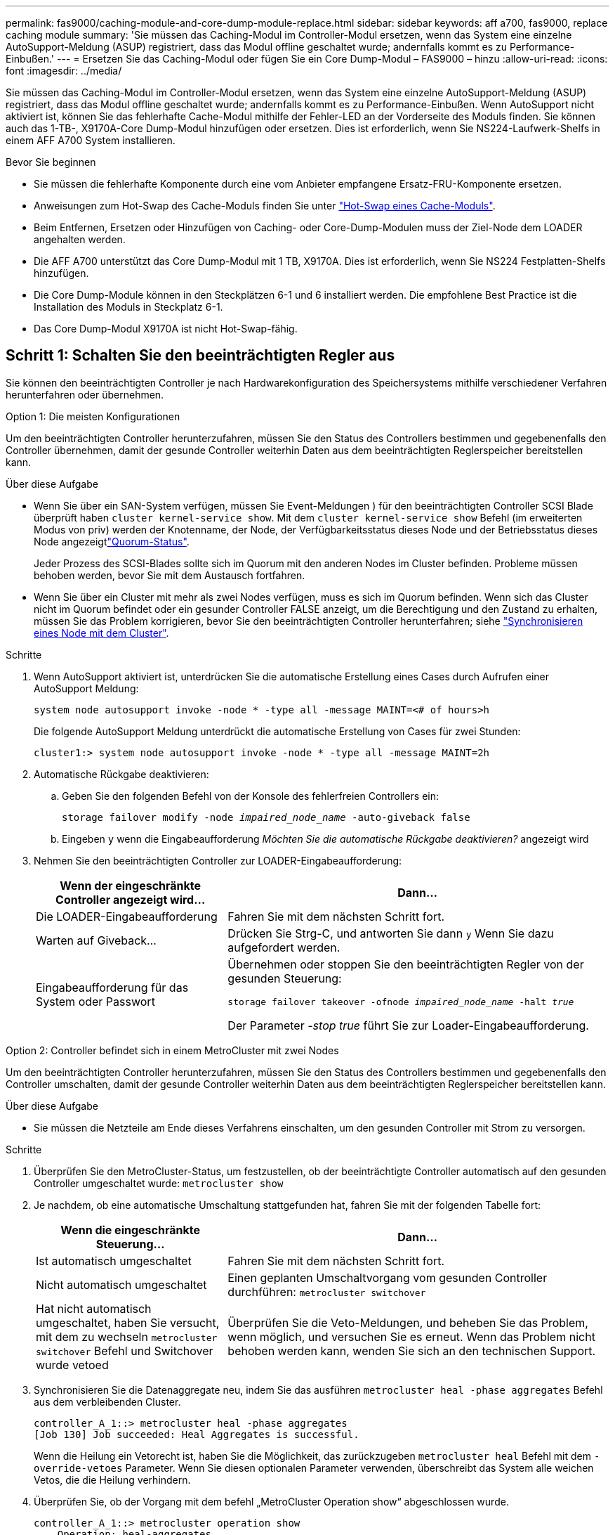 ---
permalink: fas9000/caching-module-and-core-dump-module-replace.html 
sidebar: sidebar 
keywords: aff a700, fas9000, replace caching module 
summary: 'Sie müssen das Caching-Modul im Controller-Modul ersetzen, wenn das System eine einzelne AutoSupport-Meldung (ASUP) registriert, dass das Modul offline geschaltet wurde; andernfalls kommt es zu Performance-Einbußen.' 
---
= Ersetzen Sie das Caching-Modul oder fügen Sie ein Core Dump-Modul – FAS9000 – hinzu
:allow-uri-read: 
:icons: font
:imagesdir: ../media/


[role="lead"]
Sie müssen das Caching-Modul im Controller-Modul ersetzen, wenn das System eine einzelne AutoSupport-Meldung (ASUP) registriert, dass das Modul offline geschaltet wurde; andernfalls kommt es zu Performance-Einbußen. Wenn AutoSupport nicht aktiviert ist, können Sie das fehlerhafte Cache-Modul mithilfe der Fehler-LED an der Vorderseite des Moduls finden. Sie können auch das 1-TB-, X9170A-Core Dump-Modul hinzufügen oder ersetzen. Dies ist erforderlich, wenn Sie NS224-Laufwerk-Shelfs in einem AFF A700 System installieren.

.Bevor Sie beginnen
* Sie müssen die fehlerhafte Komponente durch eine vom Anbieter empfangene Ersatz-FRU-Komponente ersetzen.
* Anweisungen zum Hot-Swap des Cache-Moduls finden Sie unter link:../fas9000/caching-module-hot-swap.html["Hot-Swap eines Cache-Moduls"].
* Beim Entfernen, Ersetzen oder Hinzufügen von Caching- oder Core-Dump-Modulen muss der Ziel-Node dem LOADER angehalten werden.
* Die AFF A700 unterstützt das Core Dump-Modul mit 1 TB, X9170A. Dies ist erforderlich, wenn Sie NS224 Festplatten-Shelfs hinzufügen.
* Die Core Dump-Module können in den Steckplätzen 6-1 und 6 installiert werden. Die empfohlene Best Practice ist die Installation des Moduls in Steckplatz 6-1.
* Das Core Dump-Modul X9170A ist nicht Hot-Swap-fähig.




== Schritt 1: Schalten Sie den beeinträchtigten Regler aus

Sie können den beeinträchtigten Controller je nach Hardwarekonfiguration des Speichersystems mithilfe verschiedener Verfahren herunterfahren oder übernehmen.

[role="tabbed-block"]
====
.Option 1: Die meisten Konfigurationen
--
Um den beeinträchtigten Controller herunterzufahren, müssen Sie den Status des Controllers bestimmen und gegebenenfalls den Controller übernehmen, damit der gesunde Controller weiterhin Daten aus dem beeinträchtigten Reglerspeicher bereitstellen kann.

.Über diese Aufgabe
* Wenn Sie über ein SAN-System verfügen, müssen Sie Event-Meldungen ) für den beeinträchtigten Controller SCSI Blade überprüft haben  `cluster kernel-service show`. Mit dem `cluster kernel-service show` Befehl (im erweiterten Modus von priv) werden der Knotenname,  der Node, der Verfügbarkeitsstatus dieses Node und der Betriebsstatus dieses Node angezeigtlink:https://docs.netapp.com/us-en/ontap/system-admin/display-nodes-cluster-task.html["Quorum-Status"].
+
Jeder Prozess des SCSI-Blades sollte sich im Quorum mit den anderen Nodes im Cluster befinden. Probleme müssen behoben werden, bevor Sie mit dem Austausch fortfahren.

* Wenn Sie über ein Cluster mit mehr als zwei Nodes verfügen, muss es sich im Quorum befinden. Wenn sich das Cluster nicht im Quorum befindet oder ein gesunder Controller FALSE anzeigt, um die Berechtigung und den Zustand zu erhalten, müssen Sie das Problem korrigieren, bevor Sie den beeinträchtigten Controller herunterfahren; siehe link:https://docs.netapp.com/us-en/ontap/system-admin/synchronize-node-cluster-task.html?q=Quorum["Synchronisieren eines Node mit dem Cluster"^].


.Schritte
. Wenn AutoSupport aktiviert ist, unterdrücken Sie die automatische Erstellung eines Cases durch Aufrufen einer AutoSupport Meldung:
+
`system node autosupport invoke -node * -type all -message MAINT=<# of hours>h`

+
Die folgende AutoSupport Meldung unterdrückt die automatische Erstellung von Cases für zwei Stunden:

+
`cluster1:> system node autosupport invoke -node * -type all -message MAINT=2h`

. Automatische Rückgabe deaktivieren:
+
.. Geben Sie den folgenden Befehl von der Konsole des fehlerfreien Controllers ein:
+
`storage failover modify -node _impaired_node_name_ -auto-giveback false`

.. Eingeben `y` wenn die Eingabeaufforderung _Möchten Sie die automatische Rückgabe deaktivieren?_ angezeigt wird


. Nehmen Sie den beeinträchtigten Controller zur LOADER-Eingabeaufforderung:
+
[cols="1,2"]
|===
| Wenn der eingeschränkte Controller angezeigt wird... | Dann... 


 a| 
Die LOADER-Eingabeaufforderung
 a| 
Fahren Sie mit dem nächsten Schritt fort.



 a| 
Warten auf Giveback...
 a| 
Drücken Sie Strg-C, und antworten Sie dann `y` Wenn Sie dazu aufgefordert werden.



 a| 
Eingabeaufforderung für das System oder Passwort
 a| 
Übernehmen oder stoppen Sie den beeinträchtigten Regler von der gesunden Steuerung:

`storage failover takeover -ofnode _impaired_node_name_ -halt _true_`

Der Parameter _-stop true_ führt Sie zur Loader-Eingabeaufforderung.

|===


--
.Option 2: Controller befindet sich in einem MetroCluster mit zwei Nodes
--
Um den beeinträchtigten Controller herunterzufahren, müssen Sie den Status des Controllers bestimmen und gegebenenfalls den Controller umschalten, damit der gesunde Controller weiterhin Daten aus dem beeinträchtigten Reglerspeicher bereitstellen kann.

.Über diese Aufgabe
* Sie müssen die Netzteile am Ende dieses Verfahrens einschalten, um den gesunden Controller mit Strom zu versorgen.


.Schritte
. Überprüfen Sie den MetroCluster-Status, um festzustellen, ob der beeinträchtigte Controller automatisch auf den gesunden Controller umgeschaltet wurde: `metrocluster show`
. Je nachdem, ob eine automatische Umschaltung stattgefunden hat, fahren Sie mit der folgenden Tabelle fort:
+
[cols="1,2"]
|===
| Wenn die eingeschränkte Steuerung... | Dann... 


 a| 
Ist automatisch umgeschaltet
 a| 
Fahren Sie mit dem nächsten Schritt fort.



 a| 
Nicht automatisch umgeschaltet
 a| 
Einen geplanten Umschaltvorgang vom gesunden Controller durchführen: `metrocluster switchover`



 a| 
Hat nicht automatisch umgeschaltet, haben Sie versucht, mit dem zu wechseln `metrocluster switchover` Befehl und Switchover wurde vetoed
 a| 
Überprüfen Sie die Veto-Meldungen, und beheben Sie das Problem, wenn möglich, und versuchen Sie es erneut. Wenn das Problem nicht behoben werden kann, wenden Sie sich an den technischen Support.

|===
. Synchronisieren Sie die Datenaggregate neu, indem Sie das ausführen `metrocluster heal -phase aggregates` Befehl aus dem verbleibenden Cluster.
+
[listing]
----
controller_A_1::> metrocluster heal -phase aggregates
[Job 130] Job succeeded: Heal Aggregates is successful.
----
+
Wenn die Heilung ein Vetorecht ist, haben Sie die Möglichkeit, das zurückzugeben `metrocluster heal` Befehl mit dem `-override-vetoes` Parameter. Wenn Sie diesen optionalen Parameter verwenden, überschreibt das System alle weichen Vetos, die die Heilung verhindern.

. Überprüfen Sie, ob der Vorgang mit dem befehl „MetroCluster Operation show“ abgeschlossen wurde.
+
[listing]
----
controller_A_1::> metrocluster operation show
    Operation: heal-aggregates
      State: successful
Start Time: 7/25/2016 18:45:55
   End Time: 7/25/2016 18:45:56
     Errors: -
----
. Überprüfen Sie den Status der Aggregate mit `storage aggregate show` Befehl.
+
[listing]
----
controller_A_1::> storage aggregate show
Aggregate     Size Available Used% State   #Vols  Nodes            RAID Status
--------- -------- --------- ----- ------- ------ ---------------- ------------
...
aggr_b2    227.1GB   227.1GB    0% online       0 mcc1-a2          raid_dp, mirrored, normal...
----
. Heilen Sie die Root-Aggregate mit dem `metrocluster heal -phase root-aggregates` Befehl.
+
[listing]
----
mcc1A::> metrocluster heal -phase root-aggregates
[Job 137] Job succeeded: Heal Root Aggregates is successful
----
+
Wenn die Heilung ein Vetorecht ist, haben Sie die Möglichkeit, das zurückzugeben `metrocluster heal` Befehl mit dem Parameter -override-vetoes. Wenn Sie diesen optionalen Parameter verwenden, überschreibt das System alle weichen Vetos, die die Heilung verhindern.

. Stellen Sie sicher, dass der Heilungsvorgang abgeschlossen ist, indem Sie den verwenden `metrocluster operation show` Befehl auf dem Ziel-Cluster:
+
[listing]
----

mcc1A::> metrocluster operation show
  Operation: heal-root-aggregates
      State: successful
 Start Time: 7/29/2016 20:54:41
   End Time: 7/29/2016 20:54:42
     Errors: -
----
. Trennen Sie am Controller-Modul mit eingeschränkter Betriebsstörung die Netzteile.


--
====


== Schritt 2: Ein Caching-Modul ersetzen oder hinzufügen

Die NVMe SSD Flash Cache Module (Flash Cache oder Caching-Module) sind separate Module. Sie befinden sich an der Vorderseite des NVRAM-Moduls. Wenn Sie ein Caching-Modul ersetzen oder hinzufügen möchten, suchen Sie es auf der Rückseite des Systems in Steckplatz 6, und befolgen Sie dann die Schritte, um es zu ersetzen.

.Bevor Sie beginnen
Ihr Storage-System muss je nach Ihrer Situation bestimmte Kriterien erfüllen:

* Sie muss über das entsprechende Betriebssystem für das zu installierenden Cache-Modul verfügen.
* Es muss die Caching-Kapazität unterstützen.
* Der Ziel-Node muss sich an DER LOADER-Eingabeaufforderung befindet, bevor Sie das Caching-Modul hinzufügen oder ersetzen.
* Das Ersatz-Caching-Modul muss die gleiche Kapazität haben wie das ausgefallene Caching-Modul, kann aber von einem anderen unterstützten Anbieter stammen.
* Alle anderen Komponenten des Storage-Systems müssen ordnungsgemäß funktionieren. Falls nicht, müssen Sie sich an den technischen Support wenden.


.Schritte
. Wenn Sie nicht bereits geerdet sind, sollten Sie sich richtig Erden.
. Suchen Sie das fehlgeschlagene Cache-Modul in Steckplatz 6 mithilfe der gelb beleuchteten Warn-LED an der Vorderseite des Cache-Moduls.
. Entfernen Sie das Caching-Modul:
+

NOTE: Wenn Sie Ihrem System ein weiteres Caching-Modul hinzufügen, entfernen Sie das leere Modul, und fahren Sie mit dem nächsten Schritt fort.

+
image::../media/drw_9000_remove_flashcache.png[Cache-Modul entfernen]

+
|===


| image:../media/icon_round_1.png["Legende Nummer 1"] | Orangefarbene Entriegelungstaste. 


 a| 
image:../media/icon_round_2.png["Legende Nummer 2"]
| Nockengriff für das Caching-Modul. 
|===
+
.. Drücken Sie die orangefarbene Entriegelungstaste auf der Vorderseite des Cache-Moduls.
+

NOTE: Verwenden Sie nicht die nummerierte und letzte E/A-Nockenverriegelung, um das Cache-Modul auszuwerfen. Die nummerierte und gerettete E/A-Nockenverriegelung wirft das gesamte NVRAM10-Modul und nicht das Caching-Modul aus.

.. Drehen Sie den Nockengriff, bis das Caching-Modul beginnt, aus dem NVRAM10-Modul zu schieben.
.. Ziehen Sie den Nockengriff vorsichtig gerade zu Ihnen, um das Cache-Modul aus dem NVRAM10-Modul zu entfernen.
+
Achten Sie darauf, das Cache-Modul zu unterstützen, wenn Sie es aus dem NVRAM10-Modul entfernen.



. Installieren Sie das Caching-Modul:
+
.. Richten Sie die Kanten des Cache-Moduls an der Öffnung im NVRAM10-Modul aus.
.. Schieben Sie das Cache-Modul vorsichtig in den Schacht, bis der Nockengriff einrastet.
.. Den Nockengriff drehen, bis er einrastet.






== Schritt 3: Ein X9170A-Core-Dump-Modul hinzufügen oder ersetzen

Der 1-TB-Cache Core Dump, X9170A, wird nur in den AFF A700 Systemen verwendet. Das Core Dump-Modul kann nicht im laufenden Betrieb ausgetauscht werden. Das Core Dump-Modul befindet sich normalerweise an der Vorderseite des NVRAM-Moduls in Steckplatz 6-1 auf der Rückseite des Systems. Wenn Sie das Core Dump-Modul ersetzen oder hinzufügen möchten, suchen Sie nach Steckplatz 6-1 und befolgen Sie dann die spezifische Sequenz der Schritte, um es hinzuzufügen oder zu ersetzen.

.Bevor Sie beginnen
* Ihr System muss ONTAP 9.8 oder höher ausführen, um ein Core Dump-Modul hinzuzufügen.
* Das Core Dump-Modul X9170A ist nicht Hot-Swap-fähig.
* Der Ziel-Node muss sich an DER LOADER-Eingabeaufforderung befindet, bevor Sie das Code-Dump-Modul hinzufügen oder ersetzen.
* Sie müssen zwei X9170 Core Dump-Module erhalten haben; eines für jeden Controller.
* Alle anderen Komponenten des Storage-Systems müssen ordnungsgemäß funktionieren. Falls nicht, müssen Sie sich an den technischen Support wenden.


.Schritte
. Wenn Sie nicht bereits geerdet sind, sollten Sie sich richtig Erden.
. Wenn Sie ein ausgefallenes Core Dump-Modul ersetzen, suchen und entfernen Sie es:
+
image::../media/drw_9000_remove_flashcache.png[Cache-Modul entfernen]

+
[cols="1,3"]
|===


| image:../media/icon_round_1.png["Legende Nummer 1"] | Orangefarbene Entriegelungstaste. 


 a| 
image:../media/icon_round_2.png["Legende Nummer 2"]
 a| 
Core Dump Modul Nockengriff.

|===
+
.. Suchen Sie das fehlerhafte Modul mithilfe der gelben Warn-LED an der Vorderseite des Moduls.
.. Drücken Sie die orangefarbene Entriegelungstaste an der Vorderseite des Core Dump-Moduls.
+

NOTE: Verwenden Sie nicht die nummerierte und letzte E/A-Nockenverriegelung, um das Core-Dump-Modul auszuwerfen. Die nummerierte und gerettete E/A-Nockenverriegelung wirft das gesamte NVRAM10-Modul und nicht das Core-Dump-Modul aus.

.. Drehen Sie den Nockengriff, bis das Kernabbaumodul aus dem NVRAM10-Modul herausrutscht.
.. Ziehen Sie den Nockengriff vorsichtig gerade zu Ihnen, um das Core Dump-Modul aus dem NVRAM10-Modul zu entfernen und beiseite zu legen.
+
Achten Sie darauf, das Core Dump-Modul zu unterstützen, wenn Sie es aus dem NVRAM10-Modul entfernen.



. Installieren Sie das Core Dump-Modul:
+
.. Wenn Sie ein neues Core Dump-Modul installieren, entfernen Sie das leere Modul aus Steckplatz 6-1.
.. Richten Sie die Kanten des Core Dump-Moduls an der Öffnung im NVRAM10-Modul aus.
.. Schieben Sie das Core Dump-Modul vorsichtig in den Schacht, bis der Nockengriff einrastet.
.. Den Nockengriff drehen, bis er einrastet.






== Schritt 4: Starten Sie den Controller nach dem FRU-Austausch neu

Nachdem Sie die FRU ersetzt haben, müssen Sie das Controller-Modul neu booten.

.Schritt
. Um ONTAP von der LOADER-Eingabeaufforderung zu booten, geben Sie ein `bye`.




== Schritt 5: Aggregate in einer MetroCluster Konfiguration mit zwei Nodes zurückwechseln

Dieser Task gilt nur für MetroCluster-Konfigurationen mit zwei Nodes.

.Schritte
. Vergewissern Sie sich, dass sich alle Nodes im befinden `enabled` Bundesland: `metrocluster node show`
+
[listing]
----
cluster_B::>  metrocluster node show

DR                           Configuration  DR
Group Cluster Node           State          Mirroring Mode
----- ------- -------------- -------------- --------- --------------------
1     cluster_A
              controller_A_1 configured     enabled   heal roots completed
      cluster_B
              controller_B_1 configured     enabled   waiting for switchback recovery
2 entries were displayed.
----
. Überprüfen Sie, ob die Neusynchronisierung auf allen SVMs abgeschlossen ist: `metrocluster vserver show`
. Überprüfen Sie, ob die automatischen LIF-Migrationen durch die heilenden Vorgänge erfolgreich abgeschlossen wurden: `metrocluster check lif show`
. Führen Sie den Wechsel zurück mit dem aus `metrocluster switchback` Befehl von einem beliebigen Node im verbleibenden Cluster
. Stellen Sie sicher, dass der Umkehrvorgang abgeschlossen ist: `metrocluster show`
+
Der Vorgang zum zurückwechseln wird weiterhin ausgeführt, wenn sich ein Cluster im befindet `waiting-for-switchback` Bundesland:

+
[listing]
----
cluster_B::> metrocluster show
Cluster              Configuration State    Mode
--------------------	------------------- 	---------
 Local: cluster_B configured       	switchover
Remote: cluster_A configured       	waiting-for-switchback
----
+
Der Vorgang zum zurückwechseln ist abgeschlossen, wenn sich die Cluster im befinden `normal` Bundesland:

+
[listing]
----
cluster_B::> metrocluster show
Cluster              Configuration State    Mode
--------------------	------------------- 	---------
 Local: cluster_B configured      		normal
Remote: cluster_A configured      		normal
----
+
Wenn ein Wechsel eine lange Zeit in Anspruch nimmt, können Sie den Status der in-progress-Basispläne über die überprüfen `metrocluster config-replication resync-status show` Befehl.

. Wiederherstellung beliebiger SnapMirror oder SnapVault Konfigurationen




== Schritt 6: Senden Sie das fehlgeschlagene Teil an NetApp zurück

Senden Sie das fehlerhafte Teil wie in den dem Kit beiliegenden RMA-Anweisungen beschrieben an NetApp zurück.  https://mysupport.netapp.com/site/info/rma["Rückgabe und Austausch von Teilen"]Weitere Informationen finden Sie auf der Seite.
